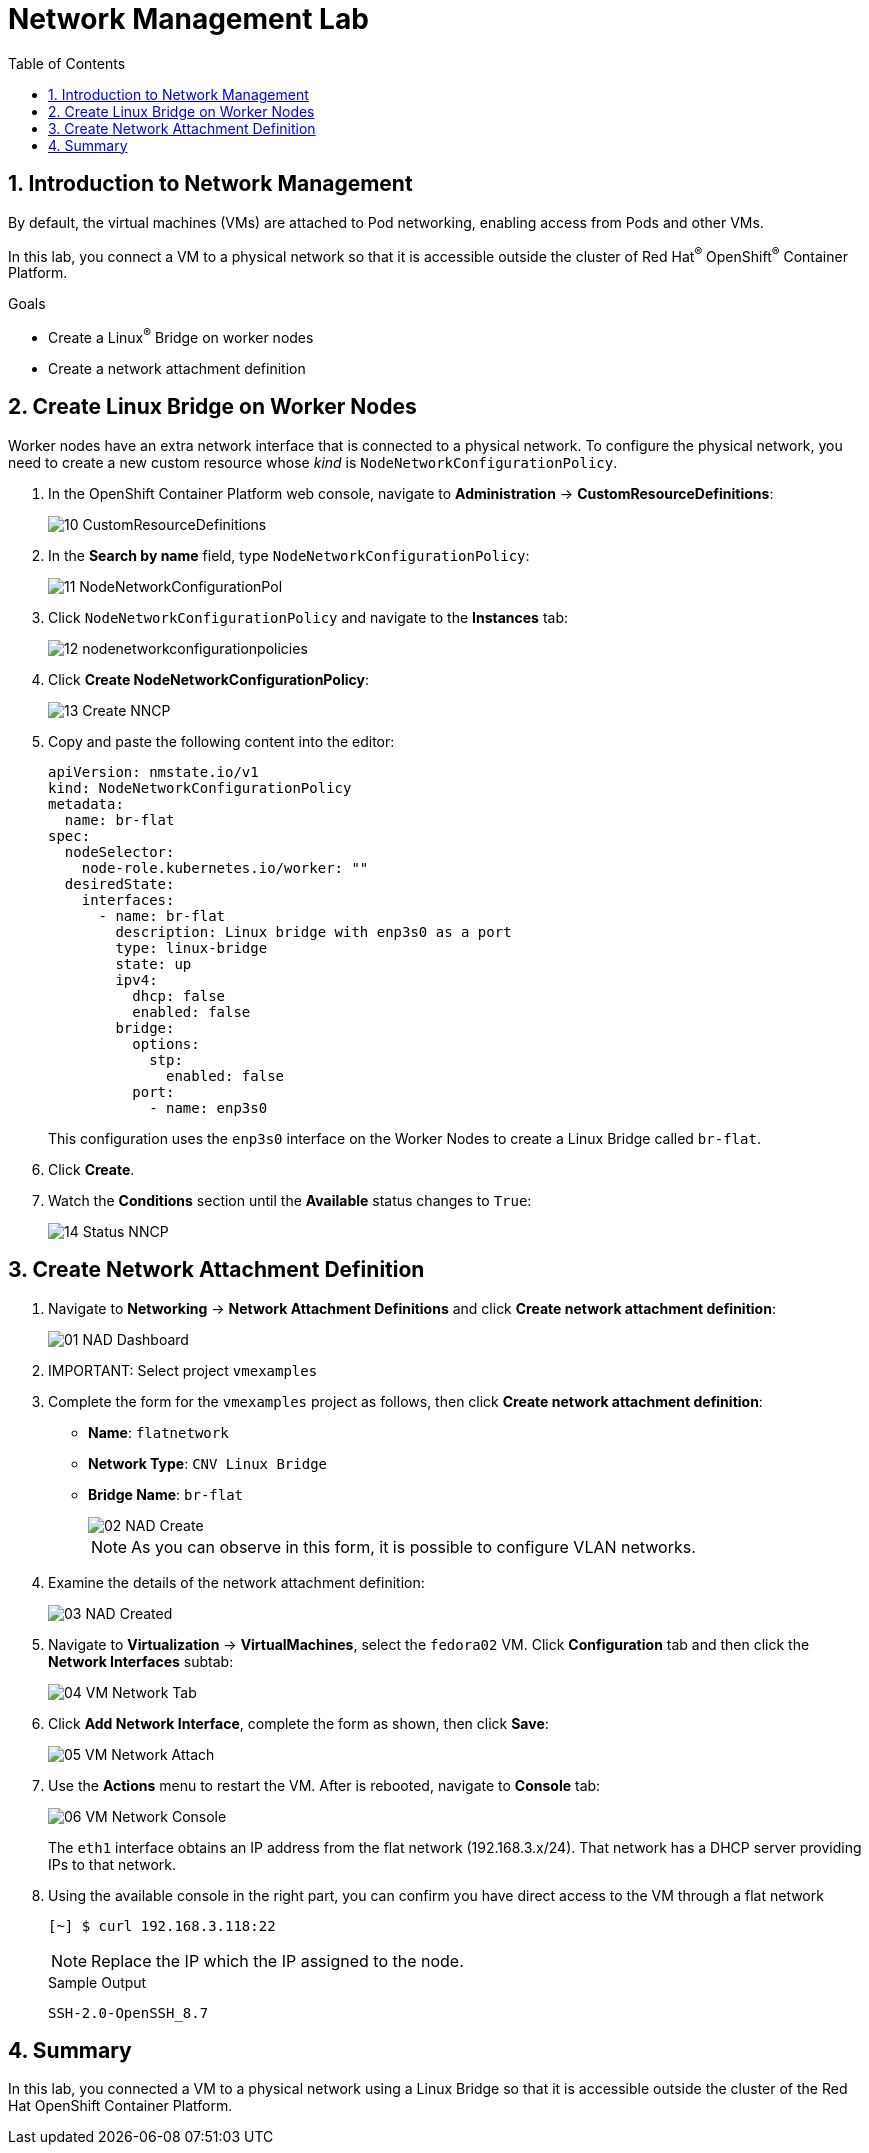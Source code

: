 :scrollbar:
:toc2:
:preinstall_operators: %preinstall_operators%

= Network Management Lab

:numbered:

== Introduction to Network Management

By default, the virtual machines (VMs) are attached to Pod networking, enabling access from Pods and other VMs.

In this lab, you connect a VM to a physical network so that it is accessible outside the cluster of Red Hat^(R)^ OpenShift^(R)^ Container Platform.

.Goals
* Create a Linux^(R)^ Bridge on worker nodes
* Create a network attachment definition

ifeval::["{preinstall_operators}" == "False"]


== Install NMstate operator

The Kubernetes NMState Operator provides a Kubernetes API for performing state-driven network configuration across the OpenShift Container Platform cluster’s nodes with NMState. The Kubernetes NMState Operator provides users with functionality to configure various network interface types, DNS, and routing on cluster nodes. Additionally, the daemons on the cluster nodes periodically report on the state of each node’s network interfaces to the API server.

. Navigate to *Operators* -> *OperatorHub* and filter for `nmstate`
+
image::images/Networking/00_OperatorHub.png[]
. Press on the tile and perform the installation pressing *Install*
+
image::images/Networking/00_Operator_Install.png[]
. Review default options and press *Install*
+
image::images/Networking/00_Operator_Install2.png[]

. After installation, press *View Operator* 
+
image::images/Networking/00_Operator_Installed.png[]

. Create a new instance for the *NMState* pressing `Create instance`
+
image::images/Networking/00_Operator_Create_Instance.png[]

. Review the options available and press *Create* without modify any.
+
image::images/Networking/00_Operator_Create_Instance_Wizard.png[]

endif::[]

== Create Linux Bridge on Worker Nodes

Worker nodes have an extra network interface that is connected to a physical network.
To configure the physical network, you need to create a new custom resource whose _kind_ is `NodeNetworkConfigurationPolicy`.

. In the OpenShift Container Platform web console, navigate to *Administration* -> *CustomResourceDefinitions*:
+
image::images/Networking/10_CustomResourceDefinitions.png[]

. In the *Search by name* field, type `NodeNetworkConfigurationPolicy`:
+
image::images/Networking/11_NodeNetworkConfigurationPol.png[]

. Click `NodeNetworkConfigurationPolicy` and navigate to the *Instances* tab:
+
image::images/Networking/12_nodenetworkconfigurationpolicies.png[]

. Click *Create NodeNetworkConfigurationPolicy*:
+
image::images/Networking/13_Create_NNCP.png[]

. Copy and paste the following content into the editor:
+
[source,yaml]
----
apiVersion: nmstate.io/v1
kind: NodeNetworkConfigurationPolicy
metadata:
  name: br-flat
spec:
  nodeSelector:
    node-role.kubernetes.io/worker: ""
  desiredState:
    interfaces:
      - name: br-flat
        description: Linux bridge with enp3s0 as a port
        type: linux-bridge
        state: up
        ipv4:
          dhcp: false
          enabled: false
        bridge:
          options:
            stp:
              enabled: false
          port:
            - name: enp3s0
----
+
This configuration uses the `enp3s0` interface on the Worker Nodes to create a Linux Bridge called `br-flat`.

. Click *Create*.

. Watch the *Conditions* section until the *Available* status changes to `True`:
+
image::images/Networking/14_Status_NNCP.png[]

== Create Network Attachment Definition

. Navigate to *Networking* -> *Network Attachment Definitions* and click *Create network attachment definition*:
+
image::images/Networking/01_NAD_Dashboard.png[]

. IMPORTANT: Select project `vmexamples`

. Complete the form for the `vmexamples` project as follows, then click *Create network attachment definition*:
* *Name*: `flatnetwork`
* *Network Type*: `CNV Linux Bridge`
* *Bridge Name*: `br-flat`
+
image::images/Networking/02_NAD_Create.png[]
+
[NOTE]
As you can observe in this form, it is possible to configure VLAN networks.

. Examine the details of the network attachment definition:
+
image::images/Networking/03_NAD_Created.png[]

. Navigate to *Virtualization* -> *VirtualMachines*, select the `fedora02` VM. Click *Configuration* tab and then click the *Network Interfaces* subtab:
+
image::images/Networking/04_VM_Network_Tab.png[]

. Click *Add Network Interface*, complete the form as shown, then click *Save*:
+
image::images/Networking/05_VM_Network_Attach.png[]

. Use the *Actions* menu to restart the VM. After is rebooted, navigate to *Console* tab:
+
image::images/Networking/06_VM_Network_Console.png[]
+
The `eth1` interface obtains an IP address from the flat network (192.168.3.x/24). That network has a DHCP server providing IPs to that network.

. Using the available console in the right part, you can confirm you have direct access to the VM through a flat network
+
[%nowrap]
----
[~] $ curl 192.168.3.118:22                           
----
+
[NOTE]
Replace the IP which the IP assigned to the node.
+
.Sample Output
+
[%nowrap]
----
SSH-2.0-OpenSSH_8.7     
----



== Summary

In this lab, you connected a VM to a physical network using a Linux Bridge so that it is accessible outside the cluster of the Red Hat OpenShift Container Platform.